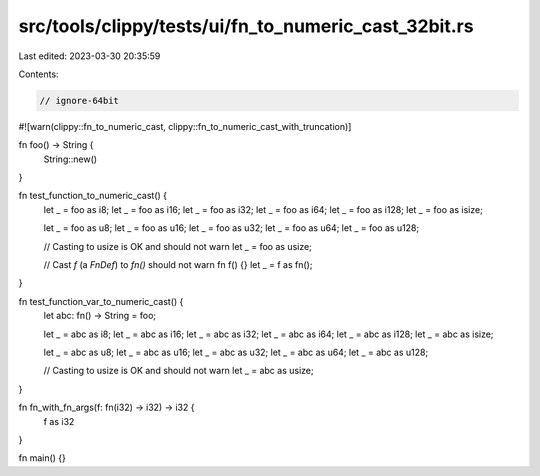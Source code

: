 src/tools/clippy/tests/ui/fn_to_numeric_cast_32bit.rs
=====================================================

Last edited: 2023-03-30 20:35:59

Contents:

.. code-block:: rs

    // ignore-64bit

#![warn(clippy::fn_to_numeric_cast, clippy::fn_to_numeric_cast_with_truncation)]

fn foo() -> String {
    String::new()
}

fn test_function_to_numeric_cast() {
    let _ = foo as i8;
    let _ = foo as i16;
    let _ = foo as i32;
    let _ = foo as i64;
    let _ = foo as i128;
    let _ = foo as isize;

    let _ = foo as u8;
    let _ = foo as u16;
    let _ = foo as u32;
    let _ = foo as u64;
    let _ = foo as u128;

    // Casting to usize is OK and should not warn
    let _ = foo as usize;

    // Cast `f` (a `FnDef`) to `fn()` should not warn
    fn f() {}
    let _ = f as fn();
}

fn test_function_var_to_numeric_cast() {
    let abc: fn() -> String = foo;

    let _ = abc as i8;
    let _ = abc as i16;
    let _ = abc as i32;
    let _ = abc as i64;
    let _ = abc as i128;
    let _ = abc as isize;

    let _ = abc as u8;
    let _ = abc as u16;
    let _ = abc as u32;
    let _ = abc as u64;
    let _ = abc as u128;

    // Casting to usize is OK and should not warn
    let _ = abc as usize;
}

fn fn_with_fn_args(f: fn(i32) -> i32) -> i32 {
    f as i32
}

fn main() {}


